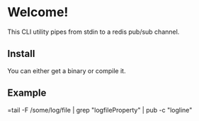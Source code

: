 * Welcome!
  This CLI utility pipes from stdin to a redis pub/sub channel.

** Install
   You can either get a binary or compile it.

** Example
   =tail -F /some/log/file | grep "logfileProperty" | pub -c "logline"
